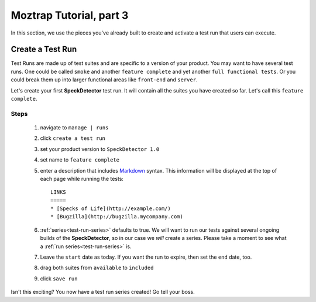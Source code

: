 .. _tutorial-create-runs:

Moztrap Tutorial, part 3
========================

In this section, we use the pieces you've already built to create and activate
a test run that users can execute.


Create a Test Run
-----------------

Test Runs are made up of test suites and are specific to a version of your
product.  You may want to have several test runs.  One could be called
``smoke`` and another ``feature complete`` and yet another
``full functional tests``.  Or you could break them up into larger functional
areas like ``front-end`` and ``server``.

Let's create your first **SpeckDetector** test run.  It will contain all the
suites you have created so far.  Let's call this ``feature complete``.

Steps
^^^^^
    #. navigate to ``manage | runs``
    #. click ``create a test run``
    #. set your product version to ``SpeckDetector 1.0``
    #. set name to ``feature complete``
    #. enter a description that includes Markdown_ syntax.  This information
       will be displayed at the top of each page while running the tests::

        LINKS
        =====
        * [Specks of Life](http://example.com/)
        * [Bugzilla](http://bugzilla.mycompany.com)

    #. :ref:`series<test-run-series>` defaults to true.  We will want to run
       our tests against several ongoing builds of the **SpeckDetector**, so
       in our case we *will* create a series.  Please take a moment to see
       what a :ref:`run series<test-run-series>` is.
    #. Leave the ``start`` date as today.  If you want the run to expire, then
       set the ``end`` date, too.
    #. drag both suites from ``available`` to ``included``
    #. click ``save run``


Isn't this exciting?  You now have a test run series created!
Go tell your boss.


.. _Markdown: http://daringfireball.net/projects/markdown/syntax

